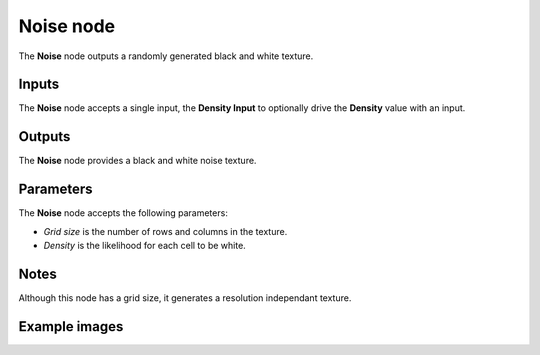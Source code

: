 Noise node
~~~~~~~~~~

The **Noise** node outputs a randomly generated black and white texture.

.. image:: images/node_noise.png
	:align: center

Inputs
++++++

The **Noise** node accepts a single input, the **Density Input** to optionally
drive the **Density** value with an input.

Outputs
+++++++

The **Noise** node provides a black and white noise texture.

Parameters
++++++++++

The **Noise** node accepts the following parameters:

* *Grid size* is the number of rows and columns in the texture.

* *Density* is the likelihood for each cell to be white.

Notes
+++++

Although this node has a grid size, it generates a resolution independant texture.

Example images
++++++++++++++

.. image:: images/node_noise_samples.png
	:align: center
